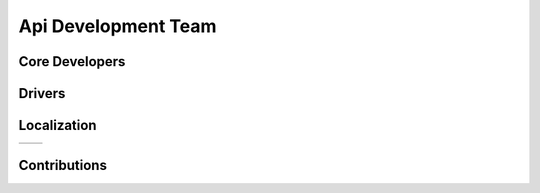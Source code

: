 ===========================
 Api Development Team
===========================


Core Developers
===============



Drivers
=======



Localization
============

=====================   ======================================================
=====================   ======================================================


Contributions
=============
